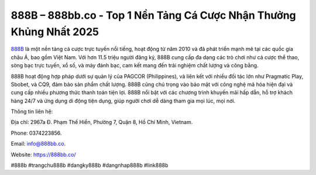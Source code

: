 888B – 888bb.co - Top 1 Nền Tảng Cá Cược Nhận Thưởng Khủng Nhất 2025
===================================

`888B <https://888bb.co/>`_ là một nền tảng cá cược trực tuyến nổi tiếng, hoạt động từ năm 2010 và đã phát triển mạnh mẽ tại các quốc gia châu Á, bao gồm Việt Nam. Với hơn 11.5 triệu người đăng ký, 888B cung cấp đa dạng các trò chơi như cá cược thể thao, sòng bạc trực tuyến, xổ số, và máy đánh bạc, cam kết mang đến trải nghiệm chất lượng và công bằng. 

888B hoạt động hợp pháp dưới sự quản lý của PAGCOR (Philippines), và liên kết với nhiều đối tác lớn như Pragmatic Play, Sbobet, và CQ9, đảm bảo sản phẩm chất lượng. 888B cũng chú trọng vào bảo mật với công nghệ mã hóa hiện đại và cung cấp nhiều phương thức thanh toán tiện lợi. 888B nổi bật với các chương trình khuyến mãi hấp dẫn, hỗ trợ khách hàng 24/7 và ứng dụng di động tiện dụng, giúp người chơi dễ dàng tham gia mọi lúc, mọi nơi.

Thông tin liên hệ: 

Địa chỉ: 2967a Đ. Phạm Thế Hiển, Phường 7, Quận 8, Hồ Chí Minh, Vietnam. 

Phone: 0374223856. 

Email: info@888bb.co. 

Website: https://888bb.co/

#888b #trangchu888b #dangky888b #dangnhap888b #link888b

